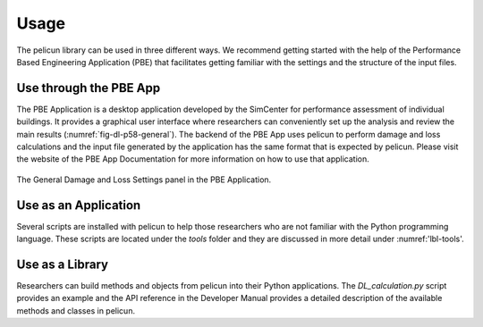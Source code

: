 .. _lbl-usage_types:

*****
Usage
*****

The pelicun library can be used in three different ways. We recommend getting started with the help of the Performance Based Engineering Application (PBE) that facilitates getting familiar with the settings and the structure of the input files.

-----------------------
Use through the PBE App
-----------------------

The PBE Application is a desktop application developed by the SimCenter for performance assessment of individual buildings. It provides a graphical user interface where researchers can conveniently set up the analysis and review the main results (:numref:`fig-dl-p58-general`). The backend of the PBE App uses pelicun to perform damage and loss calculations and the input file generated by the application has the same format that is expected by pelicun. Please visit the website of the PBE App Documentation for more information on how to use that application.

.. _fig-dl-p58-general:

.. figure:: figures/dl_p58_general.png
   :align: center
   :figclass: align-center

   The General Damage and Loss Settings panel in the PBE Application.

---------------------
Use as an Application
---------------------

Several scripts are installed with pelicun to help those researchers who are not familiar with the Python programming language. These scripts are located under the `tools` folder and they are discussed in more detail under :numref:'lbl-tools'.

----------------
Use as a Library
----------------

Researchers can build methods and objects from pelicun into their Python applications. The `DL_calculation.py` script provides an example and the API reference in the Developer Manual provides a detailed description of the available methods and classes in pelicun.

